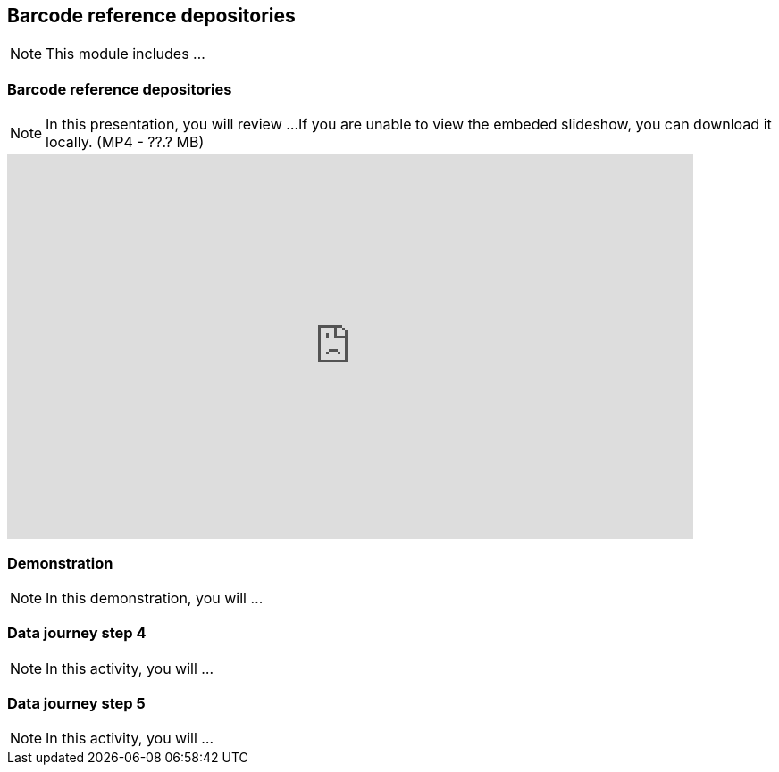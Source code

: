 == Barcode reference depositories

[NOTE.objectives]
This module includes ...

=== Barcode reference depositories

[NOTE.presentation]
In this presentation, you will review ... 
If you are unable to view the embeded slideshow, you can download it locally. (MP4 - ??.? MB)

ifdef::backend-pdf[]
The presentation can be viewed in the online version of the course.
endif::backend-pdf[]

ifndef::backend-pdf[]
[.center]
++++
<iframe src="https://docs.google.com/presentation/d/e/2PACX-1vQ-WhvJBudZKVbbka1rjrLIuu-scCDae9zuAmAw7F4vi6aUSewgWayy5TxKSlPHYQ/embed?start=false&loop=false" frameborder="0" width="768" height="432" allowfullscreen="true" mozallowfullscreen="true" webkitallowfullscreen="true"></iframe>
++++
endif::backend-pdf[]

=== Demonstration

[NOTE.workspace]
In this demonstration, you will ...


=== Data journey step 4

[NOTE.activity]
In this activity, you will ...

=== Data journey step 5

[NOTE.activity]
In this activity, you will ...

